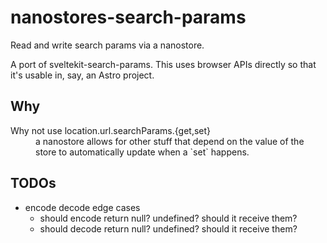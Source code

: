 * nanostores-search-params

Read and write search params via a nanostore.

A port of sveltekit-search-params. This uses browser APIs directly so that it's usable in, say, an Astro project.

** Why

- Why not use location.url.searchParams.{get,set} ::

  a nanostore allows for other stuff that depend on the value of the store to automatically update when a `set` happens.

** TODOs

- encode decode edge cases
  - should encode return null? undefined? should it receive them?
  - should decode return null? undefined? should it receive them?
